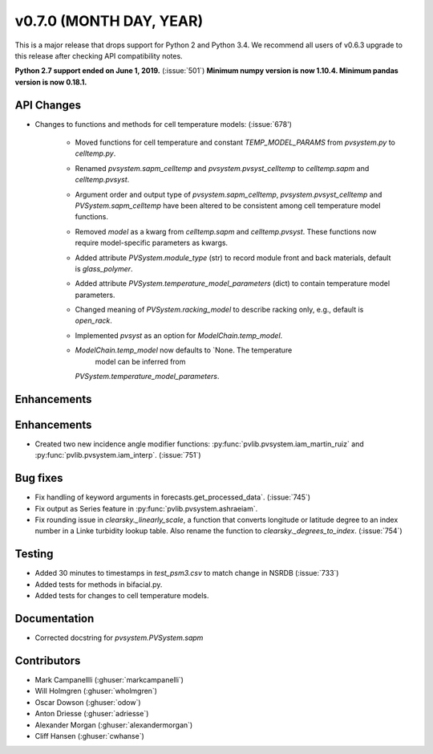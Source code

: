 .. _whatsnew_0700:

v0.7.0 (MONTH DAY, YEAR)
---------------------

This is a major release that drops support for Python 2 and Python 3.4. We
recommend all users of v0.6.3 upgrade to this release after checking API
compatibility notes.

**Python 2.7 support ended on June 1, 2019.** (:issue:`501`)
**Minimum numpy version is now 1.10.4. Minimum pandas version is now 0.18.1.**

API Changes
~~~~~~~~~~~
* Changes to functions and methods for cell temperature models:
  (:issue:`678')
    - Moved functions for cell temperature and constant 
      `TEMP_MODEL_PARAMS` from `pvsystem.py` to `celltemp.py`.
    - Renamed `pvsystem.sapm_celltemp` and `pvsystem.pvsyst_celltemp`
      to `celltemp.sapm` and `celltemp.pvsyst`.
    - Argument order and output type of `pvsystem.sapm_celltemp`,
      `pvsystem.pvsyst_celltemp` and `PVSystem.sapm_celltemp` have
      been altered to be consistent among cell temperature model
      functions.
    - Removed `model` as a kwarg from `celltemp.sapm` and
      `celltemp.pvsyst`. These functions now require model-specific
      parameters as kwargs.
    - Added attribute `PVSystem.module_type` (str) to record module
      front and back materials, default is `glass_polymer`.
    - Added attribute `PVSystem.temperature_model_parameters` (dict)
      to contain temperature model parameters.
    - Changed meaning of `PVSystem.racking_model` to describe racking
      only, e.g., default is `open_rack`.
    - Implemented `pvsyst` as an option for `ModelChain.temp_model`.
    - `ModelChain.temp_model` now defaults to `None. The temperature
       model can be inferred from
      `PVSystem.temperature_model_parameters`.

Enhancements
~~~~~~~~~~~~
Enhancements
~~~~~~~~~~~~
* Created two new incidence angle modifier functions: :py:func:`pvlib.pvsystem.iam_martin_ruiz`
  and :py:func:`pvlib.pvsystem.iam_interp`. (:issue:`751`)

Bug fixes
~~~~~~~~~
* Fix handling of keyword arguments in forecasts.get_processed_data`.
  (:issue:`745`)
* Fix output as Series feature in :py:func:`pvlib.pvsystem.ashraeiam`.
* Fix rounding issue in `clearsky._linearly_scale`, a function that converts
  longitude or latitude degree to an index number in a Linke turbidity lookup
  table. Also rename the function to `clearsky._degrees_to_index`.
  (:issue:`754`)

Testing
~~~~~~~
* Added 30 minutes to timestamps in `test_psm3.csv` to match change
  in NSRDB (:issue:`733`)
* Added tests for methods in bifacial.py.
* Added tests for changes to cell temperature models.

Documentation
~~~~~~~~~~~~~
* Corrected docstring for `pvsystem.PVSystem.sapm`

Contributors
~~~~~~~~~~~~
* Mark Campanellli (:ghuser:`markcampanelli`)
* Will Holmgren (:ghuser:`wholmgren`)
* Oscar Dowson (:ghuser:`odow`)
* Anton Driesse (:ghuser:`adriesse`)
* Alexander Morgan (:ghuser:`alexandermorgan`)
* Cliff Hansen (:ghuser:`cwhanse`)
